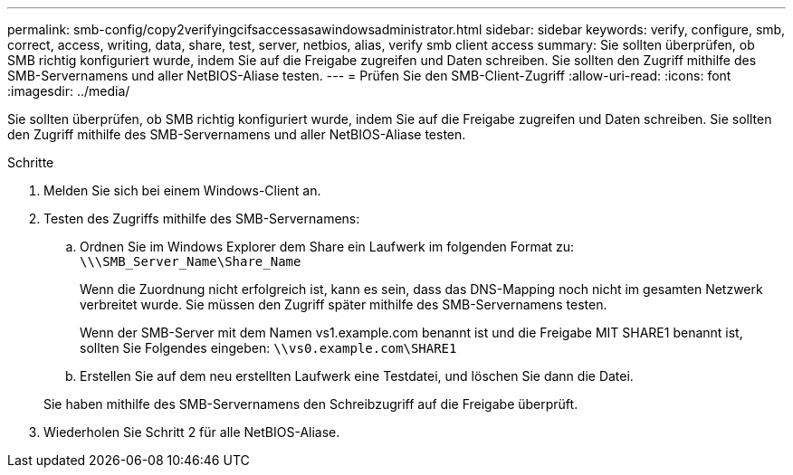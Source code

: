 ---
permalink: smb-config/copy2verifyingcifsaccessasawindowsadministrator.html 
sidebar: sidebar 
keywords: verify, configure, smb, correct, access, writing, data, share, test, server, netbios, alias, verify smb client access 
summary: Sie sollten überprüfen, ob SMB richtig konfiguriert wurde, indem Sie auf die Freigabe zugreifen und Daten schreiben. Sie sollten den Zugriff mithilfe des SMB-Servernamens und aller NetBIOS-Aliase testen. 
---
= Prüfen Sie den SMB-Client-Zugriff
:allow-uri-read: 
:icons: font
:imagesdir: ../media/


[role="lead"]
Sie sollten überprüfen, ob SMB richtig konfiguriert wurde, indem Sie auf die Freigabe zugreifen und Daten schreiben. Sie sollten den Zugriff mithilfe des SMB-Servernamens und aller NetBIOS-Aliase testen.

.Schritte
. Melden Sie sich bei einem Windows-Client an.
. Testen des Zugriffs mithilfe des SMB-Servernamens:
+
.. Ordnen Sie im Windows Explorer dem Share ein Laufwerk im folgenden Format zu: `\⁠\\SMB_Server_Name\Share_Name`
+
Wenn die Zuordnung nicht erfolgreich ist, kann es sein, dass das DNS-Mapping noch nicht im gesamten Netzwerk verbreitet wurde. Sie müssen den Zugriff später mithilfe des SMB-Servernamens testen.

+
Wenn der SMB-Server mit dem Namen vs1.example.com benannt ist und die Freigabe MIT SHARE1 benannt ist, sollten Sie Folgendes eingeben: `\⁠\vs0.example.com\SHARE1`

.. Erstellen Sie auf dem neu erstellten Laufwerk eine Testdatei, und löschen Sie dann die Datei.


+
Sie haben mithilfe des SMB-Servernamens den Schreibzugriff auf die Freigabe überprüft.

. Wiederholen Sie Schritt 2 für alle NetBIOS-Aliase.

